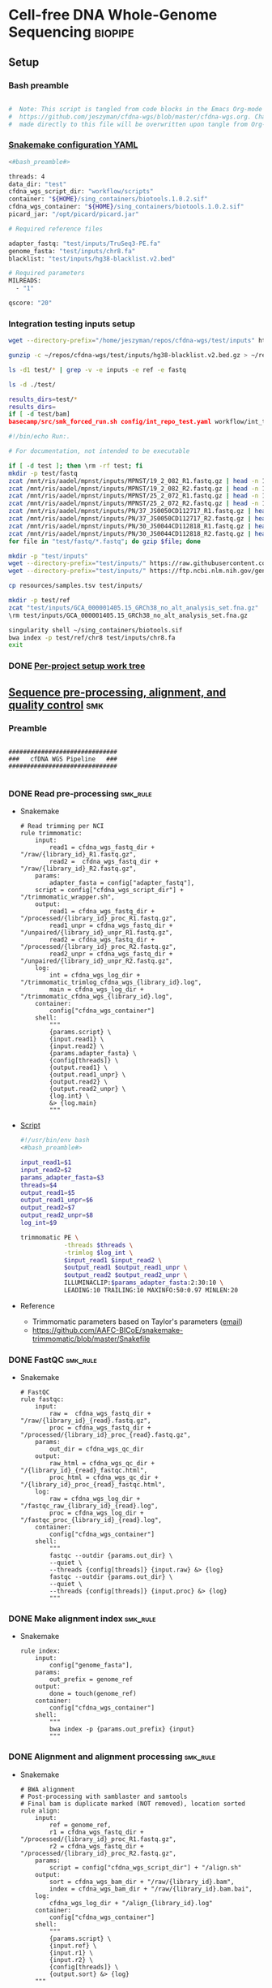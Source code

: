 * Cell-free DNA Whole-Genome Sequencing                             :biopipe:
:PROPERTIES:
:header-args: :tangle no :tangle-mode (identity #o555)
:header-args+: :noweb yes
:logging: nil
:END:
** Setup
*** Bash preamble
#+name: bash_preamble
#+begin_src bash

#  Note: This script is tangled from code blocks in the Emacs Org-mode file at
#  https://github.com/jeszyman/cfdna-wgs/blob/master/cfdna-wgs.org. Changes
#  made directly to this file will be overwritten upon tangle from Org-mode.

#+end_src
*** [[file:config/int_test.yaml][Snakemake configuration YAML]]
:PROPERTIES:
:header-args:bash: :tangle ./config/int_test.yaml
:END:
#+begin_src bash
<#bash_preamble#>

threads: 4
data_dir: "test"
cfdna_wgs_script_dir: "workflow/scripts"
container: "${HOME}/sing_containers/biotools.1.0.2.sif"
cfdna_wgs_container: "${HOME}/sing_containers/biotools.1.0.2.sif"
picard_jar: "/opt/picard/picard.jar"

# Required reference files

adapter_fastq: "test/inputs/TruSeq3-PE.fa"
genome_fasta: "test/inputs/chr8.fa"
blacklist: "test/inputs/hg38-blacklist.v2.bed"

# Required parameters
MILREADS:
  - "1"

qscore: "20"
#+end_src
*** Integration testing inputs setup
#+begin_src bash
wget --directory-prefix="/home/jeszyman/repos/cfdna-wgs/test/inputs" https://raw.githubusercontent.com/Boyle-Lab/Blacklist/master/lists/hg38-blacklist.v2.bed.gz

gunzip -c ~/repos/cfdna-wgs/test/inputs/hg38-blacklist.v2.bed.gz > ~/repos/cfdna-wgs/test/inputs/hg38-blacklist.v2.bed

ls -d1 test/* | grep -v -e inputs -e ref -e fastq

ls -d ./test/

results_dirs=test/*
results_dirs=
if [ -d test/bam]
basecamp/src/smk_forced_run.sh config/int_repo_test.yaml workflow/int_test.smk
#+end_src
#+begin_src bash
#!/bin/echo Run:.

# For documentation, not intended to be executable

if [ -d test ]; then \rm -rf test; fi
mkdir -p test/fastq
zcat /mnt/ris/aadel/mpnst/inputs/MPNST/19_2_082_R1.fastq.gz | head -n 100000 > "test/fastq/mpnst1_R1.fastq"
zcat /mnt/ris/aadel/mpnst/inputs/MPNST/19_2_082_R2.fastq.gz | head -n 100000 > "test/fastq/mpnst1_R2.fastq"
zcat /mnt/ris/aadel/mpnst/inputs/MPNST/25_2_072_R1.fastq.gz | head -n 100000 > "test/fastq/mpnst2_R1.fastq"
zcat /mnt/ris/aadel/mpnst/inputs/MPNST/25_2_072_R2.fastq.gz | head -n 100000 > "test/fastq/mpnst2_R2.fastq"
zcat /mnt/ris/aadel/mpnst/inputs/PN/37_JS0050CD112717_R1.fastq.gz | head -n 100000 > "test/fastq/plex1_R1.fastq"
zcat /mnt/ris/aadel/mpnst/inputs/PN/37_JS0050CD112717_R2.fastq.gz | head -n 100000 > "test/fastq/plex1_R2.fastq"
zcat /mnt/ris/aadel/mpnst/inputs/PN/30_JS0044CD112818_R1.fastq.gz | head -n 100000 > "test/fastq/plex2_R1.fastq"
zcat /mnt/ris/aadel/mpnst/inputs/PN/30_JS0044CD112818_R2.fastq.gz | head -n 100000 > "test/fastq/plex2_R2.fastq"
for file in "test/fastq/*.fastq"; do gzip $file; done

mkdir -p "test/inputs"
wget --directory-prefix="test/inputs/" https://raw.githubusercontent.com/usadellab/Trimmomatic/main/adapters/TruSeq3-PE.fa
wget --directory-prefix="test/inputs/" https://ftp.ncbi.nlm.nih.gov/genomes/all/GCA/000/001/405/GCA_000001405.15_GRCh38/seqs_for_alignment_pipelines.ucsc_ids/GCA_000001405.15_GRCh38_no_alt_analysis_set.fna.gz

cp resources/samples.tsv test/inputs/

mkdir -p test/ref
zcat "test/inputs/GCA_000001405.15_GRCh38_no_alt_analysis_set.fna.gz" | grep -A 2000 chr8 > test/inputs/chr8.fa
\rm test/inputs/GCA_000001405.15_GRCh38_no_alt_analysis_set.fna.gz

singularity shell ~/sing_containers/biotools.sif
bwa index -p test/ref/chr8 test/inputs/chr8.fa
exit
#+end_src
*** DONE [[file:~/repos/biotools/biotools.org::*Per-project setup work tree][Per-project setup work tree]]
** [[file:workflow/read_preprocess.smk][Sequence pre-processing, alignment, and quality control]]  :smk:
:PROPERTIES:
:header-args:snakemake: :tangle ./workflow/read_preprocess.smk
:END:
*** Preamble
#+begin_src snakemake

##############################
###   cfDNA WGS Pipeline   ###
##############################

#+end_src
*** DONE Read pre-processing                                          :smk_rule:
- Snakemake
  #+begin_src snakemake
# Read trimming per NCI
rule trimmomatic:
    input:
        read1 = cfdna_wgs_fastq_dir + "/raw/{library_id}_R1.fastq.gz",
        read2 =  cfdna_wgs_fastq_dir + "/raw/{library_id}_R2.fastq.gz",
    params:
        adapter_fasta = config["adapter_fastq"],
	script = config["cfdna_wgs_script_dir"] + "/trimmomatic_wrapper.sh",
    output:
        read1 = cfdna_wgs_fastq_dir + "/processed/{library_id}_proc_R1.fastq.gz",
        read1_unpr = cfdna_wgs_fastq_dir + "/unpaired/{library_id}_unpr_R1.fastq.gz",
        read2 = cfdna_wgs_fastq_dir + "/processed/{library_id}_proc_R2.fastq.gz",
        read2_unpr = cfdna_wgs_fastq_dir + "/unpaired/{library_id}_unpr_R2.fastq.gz",
    log:
        int = cfdna_wgs_log_dir + "/trimmomatic_trimlog_cfdna_wgs_{library_id}.log",
        main = cfdna_wgs_log_dir + "/trimmomatic_cfdna_wgs_{library_id}.log",
    container:
        config["cfdna_wgs_container"]
    shell:
        """
        {params.script} \
        {input.read1} \
        {input.read2} \
        {params.adapter_fasta} \
        {config[threads]} \
        {output.read1} \
        {output.read1_unpr} \
        {output.read2} \
        {output.read2_unpr} \
        {log.int} \
        &> {log.main}
        """
#+end_src
- [[file:workflow/scripts/trimmomatic_wrapper.sh][Script]]
  #+begin_src bash :tangle ./workflow/scripts/trimmomatic_wrapper.sh
#!/usr/bin/env bash
<#bash_preamble#>

input_read1=$1
input_read2=$2
params_adapter_fasta=$3
threads=$4
output_read1=$5
output_read1_unpr=$6
output_read2=$7
output_read2_unpr=$8
log_int=$9

trimmomatic PE \
            -threads $threads \
            -trimlog $log_int \
            $input_read1 $input_read2 \
            $output_read1 $output_read1_unpr \
            $output_read2 $output_read2_unpr \
            ILLUMINACLIP:$params_adapter_fasta:2:30:10 \
            LEADING:10 TRAILING:10 MAXINFO:50:0.97 MINLEN:20
#+end_src
- Reference
  - Trimmomatic parameters based on Taylor's parameters ([[https://mail.google.com/mail/u/0/#search/sundby+fastq/FMfcgzGmvLWSbsmhDsffvSSWfjWdQhhR?projector=1&messagePartId=0.1][email]])
  - https://github.com/AAFC-BICoE/snakemake-trimmomatic/blob/master/Snakefile
*** DONE FastQC                                                       :smk_rule:
- Snakemake
  #+begin_src snakemake
# FastQC
rule fastqc:
    input:
        raw =  cfdna_wgs_fastq_dir + "/raw/{library_id}_{read}.fastq.gz",
        proc = cfdna_wgs_fastq_dir + "/processed/{library_id}_proc_{read}.fastq.gz",
    params:
        out_dir = cfdna_wgs_qc_dir
    output:
        raw_html = cfdna_wgs_qc_dir + "/{library_id}_{read}_fastqc.html",
        proc_html = cfdna_wgs_qc_dir + "/{library_id}_proc_{read}_fastqc.html",
    log:
        raw = cfdna_wgs_log_dir + "/fastqc_raw_{library_id}_{read}.log",
        proc = cfdna_wgs_log_dir + "/fastqc_proc_{library_id}_{read}.log",
    container:
        config["cfdna_wgs_container"]
    shell:
        """
        fastqc --outdir {params.out_dir} \
        --quiet \
        --threads {config[threads]} {input.raw} &> {log}
        fastqc --outdir {params.out_dir} \
        --quiet \
        --threads {config[threads]} {input.proc} &> {log}
        """
#+end_src
*** DONE Make alignment index                                         :smk_rule:
- Snakemake
  #+begin_src snakemake
rule index:
    input:
        config["genome_fasta"],
    params:
        out_prefix = genome_ref
    output:
        done = touch(genome_ref)
    container:
        config["cfdna_wgs_container"]
    shell:
        """
        bwa index -p {params.out_prefix} {input}
        """
#+end_src
*** DONE Alignment and alignment processing                           :smk_rule:
- Snakemake
  #+begin_src snakemake
# BWA alignment
# Post-processing with samblaster and samtools
# Final bam is duplicate marked (NOT removed), location sorted
rule align:
    input:
        ref = genome_ref,
        r1 = cfdna_wgs_fastq_dir + "/processed/{library_id}_proc_R1.fastq.gz",
        r2 = cfdna_wgs_fastq_dir + "/processed/{library_id}_proc_R2.fastq.gz",
    params:
        script = config["cfdna_wgs_script_dir"] + "/align.sh"
    output:
        sort = cfdna_wgs_bam_dir + "/raw/{library_id}.bam",
        index = cfdna_wgs_bam_dir + "/raw/{library_id}.bam.bai",
    log:
        cfdna_wgs_log_dir + "/align_{library_id}.log"
    container:
        config["cfdna_wgs_container"]
    shell:
        """
        {params.script} \
        {input.ref} \
        {input.r1} \
        {input.r2} \
        {config[threads]} \
        {output.sort} &> {log}
	"""
#+end_src
- Shell script
  #+begin_src bash :tangle ./workflow/scripts/align.sh
#!/usr/bin/env bash

input_ref=$1
input_r1=$2
input_r2=$3
threads=$4
output_sort=$5

bwa mem -M -t $threads \
    $input_ref \
    $input_r1 \
    $input_r2 |
    samblaster -M |
    samtools view -@ $threads -Sb - -o - |
    samtools sort -@ $threads - -o $output_sort
samtools index -@ threads $output_sort
#+end_src
*** DONE Alignment QC                                                 :smk_rule:
#+begin_src snakemake
# Alignment samtools QC
rule alignment_qc:
    input:
        cfdna_wgs_bam_dir + "/raw/{library_id}.bam",
    params:
        threads = config["threads"],
    output:
        samstat = cfdna_wgs_qc_dir + "/{library_id}_samstats.txt",
        flagstat = cfdna_wgs_qc_dir + "/{library_id}_flagstat.txt",
    log:
        cfdna_wgs_qc_dir + "/alignment_qc_{library_id}.log",
    container:
        config["cfdna_wgs_container"]
    shell:
        """
        samtools stats -@ {params.threads} {input} > {output.samstat} 2>{log}
        samtools flagstat -@ {params.threads} {input} > {output.flagstat} 2>{log}
        """
#+end_src
*** DONE Alignment filtering                                          :smk_rule:
- Snakemake
  #+begin_src snakemake
# Removes unmapped, not primary, and duplicate reads. Additionally, quality filters by config variable.
rule alignment_filtering:
    input:
        cfdna_wgs_bam_dir + "/raw/{library_id}.bam",
    params:
        script = config["cfdna_wgs_script_dir"] + "/alignment_filtering.sh",
        quality = config["qscore"],
        threads = config["threads"],
    output:
        bam = cfdna_wgs_bam_dir + "/filt/{library_id}_filt.bam",
        bai = cfdna_wgs_bam_dir + "/filt/{library_id}_filt.bam.bai",
    log:
        cfdna_wgs_log_dir + "/{library_id}_alignment_filtering.log",
    container:
        config["cfdna_wgs_container"]
    shell:
        """
        {params.script} \
        {input} \
        {params.quality} \
        {params.threads} \
        {output.bam} &> {log}
        """
#+end_src
- [[file:./workflow/scripts/alignment_filtering.sh][Shell script]]
  #+begin_src bash :tangle ./workflow/scripts/alignment_filtering.sh
#!/usr/bin/env bash

input=$1
quality=$2
threads=$3
output=$4

# Collect only deduped, mapped, paired reads of >q20
samtools idxstats ${input} | \
    cut -f 1 | \
    grep -vE 'chrM|_random|chrU|chrEBV|\*' | \
    xargs samtools view -@ $threads -f 1 -F 1284 -q $quality -o ${output} ${input}

samtools index ${output}

#+end_src
*** DONE Sequencing depth metric(s)                                   :smk_rule:
- Snakemake
  #+begin_src snakemake
# Sequencing depth via Picard
rule picard_collect_wgs_metrics:
    input:
        cfdna_wgs_bam_dir + "/filt/{library_id}_filt.bam",
    params:
        script = config["cfdna_wgs_script_dir"] + "/CollectWgsMetrics_wrapper.sh",
    output:
        cfdna_wgs_qc_dir + "/{library_id}_collect_wgs_metrics.txt",
    log:
        cfdna_wgs_log_dir + "/{library_id}_picard_wgs.log",
    container:
        config["cfdna_wgs_container"]
    shell:
        """
        {config[cfdna_wgs_script_dir]}/CollectWgsMetrics_wrapper.sh \
        {input} \
        {config[picard_jar]} \
        {config[genome_fasta]} \
        {output}
        """
#+end_src
- Script
  #+begin_src bash :tangle ./workflow/scripts/CollectWgsMetrics_wrapper.sh

input=$1
picard_jar=$2
genome_fasta=$3
output=$4

java -jar $picard_jar CollectWgsMetrics \
       INPUT=$input \
       OUTPUT=$output \
       READ_LENGTH=150 \
       REFERENCE_SEQUENCE=$genome_fasta
#+end_src

*** DONE Fragment sizes                                               :smk_rule:
- Snakemake
  #+begin_src snakemake
# Fragment sizes by deepTools
rule deeptools_bamprfragmentsize:
    input:
        cfdna_wgs_bam_dir + "/filt/{library_id}_filt.bam",
    params:
        blacklist = config["blacklist"],
        script = config["cfdna_wgs_script_dir"] + "/bamPEFragmentSize_wrapper.sh",
    output:
        cfdna_wgs_qc_dir + "/{library_id}_deeptools_frag_lengths.txt",
    container:
        config["cfdna_wgs_container"]
    shell:
        """
        {params.script} \
        {input} \
        {config[threads]} \
        {params[blacklist]} \
        {output}
        """
#+end_src
- Script
  #+begin_src bash :tangle ./workflow/scripts/bamPEFragmentSize_wrapper.sh
#!/usr/bin/env bash
input=$1
threads=$2
blacklist=$3
output=$4

bamPEFragmentSize --bamfiles $input \
                  --numberOfProcessors $threads \
                  --blackListFileName $blacklist \
                  --maxFragmentLength 500 \
                  --outRawFragmentLengths $output
#+end_src

  #+begin_src bash
#########1#########2#########3#########4#########5#########6#########7#########8
#
source ./src/setup.sh
docker_interactive
jeszyman
biotools
source ~/repos/mpnst/src/setup.sh

# Function
mpnst_fragsize() {
    bamPEFragmentSize --bamfiles $1 \
                      --numberOfProcessors $2 \
                      --binSize $3 \
                      --distanceBetweenBins $4 \
                      --outRawFragmentLengths $5
}

##
## Local variables
processors=40
bin_size=10000000
distance_between_bins=10000000
min_bam_size=100000000

#
# Generate bam file lists
#  Note: Small or empty bams kill bamPEFragmentSize and must be excluded
##
## For fragment-filtered bams
declare -a frag_filt_bam=()
for file in $localdata/frag-filt-bams/*.dedup.sorted.frag.sorted.bam;
do
    bamsize=$(wc -c <"$file")
    if [ $bamsize -ge $min_bam_size ]; then
        frag_filt_bam+=("$file")
    fi
done
##
## For deduped full bams
declare -a dedup_bam
for file in $localdata/bams/*.dedup.sorted.bam;
do
    bamsize=$(wc -c <"$file")
    if [ $bamsize -ge $min_bam_size ]; then
        dedup_bam+=("$file")
    fi
done
##
mkdir -p $localdata/frag_size
#
for file in "${frag_filt_bam[@]}";
do
    base=`basename $file`
    if [ $localdata/frag_size/${base}.fragsize.tsv -ot $file ]; then
        mpnst_fragsize \
            $file \
            $processors \
            $bin_size \
            $distance_between_bins \
            $localdata/frag_size/${base}.fragsize.tsv
    fi
done
#
for file in "${dedup_bam[@]}";
do
    base=`basename $file`
    if [ $localdata/frag_size/${base}.fragsize.tsv -ot $file ]; then
        mpnst_fragsize \
            $file \
            $processors \
            $bin_size \
            $distance_between_bins \
            $localdata/frag_size/${base}.fragsize.tsv
    fi
done
#
rm $localdata/frag_size/frag_size_summary.tsv
touch $localdata/frag_size/frag_size_summary.tsv
for file in $localdata/frag_size/*.fragsize.tsv; do
    cat $file | tail -n +3 >> $localdata/frag_size/frag_size_summary.tsv
done
#
sed -i '1 i\size\toccurences\tsample' $localdata/frag_size/frag_size_summary.tsv
#
rm $repo/data/frag_size_summary.tsv
rm $repo/data/frag_size_summary_too_big
#
summary_file_size=$(wc -c <"$localdata/frag_size/frag_size_summary.tsv")
max_size=1000000
if [ $summary_file_size -gt $max_size ]; then
    touch $repo/data/frag_size_summary_too_big
else
    cp $localdata/frag_size/frag_size_summary.tsv $repo/data/frag_size_summary.tsv
fi
#
exit
#+end_src
  - Fragment size
    #+name: fragment-sampling
    #+begin_src bash
  #
  # Samples fragment size by TLEN in bam files
  #
  # Setup
  exit
  source ~/repos/mpnst/bin/local-setup.sh
  ## Variables
  fragsampledir=$localdata/tmp
  ## Directories
  rm -rf $fragsampledir
  mkdir -p $fragsampledir
  #
  # Get lists of bam files to sample
  find /localdata/box/NCI FASTQ/ -name
  find /duo4/.mpnst/bam-nci/ -name "*.dedup.bam" > $fragsampledir/nci-invivo-bams
  find /duo4/.mpnst/bam-nci/ -name "*.filt.sorted.bam" > $fragsampledir/nci-insilico-bams
  #TODO ADD WASHU find /duo4/mpnst/

  # TODO
  ## paramaterize sampleing count
  #
  # Run Setup
  #
  # Processes
  ##
  #
  mapfile -t nci_insilico_bams < $fragsampledir/nci-insilico-bams
  for file in "${nci_insilico_bams[@]}"; do
      prebase=`basename $file`
      base="${prebase%%.*}"
      sambamba view -f sam -t 30 $file | shuf --head-count 10000 > $fragsampledir/${base}_nci_insilico_sample
  done
  #
  #########1#########2#########3#########4#########5#########6#########7#########8
  mapfile -t nci_invivo_bams < $fragsampledir/nci-invivo-bams
  for file in "${nci_invivo_bams[@]}"; do
      prebase=`basename $file`
      base="${prebase%%.*}"
      sambamba view -f sam -t 30 $file | shuf --head-count 10000 > $fragsampledir/${base}_nci_invivo_sample
  done

  cd $fragsampledir
  rm frag_concat.txt
  for file in $fragsampledir/*_sample; do
      awk '{ print sqrt($9^2) "_" FILENAME }' $file >> frag_concat.txt
  done
  sed -i '1s/^/fragsize_\n/' frag_concat.txt
  >>>>>>> 2d6bf2d62424a76f5893600fce7444a867784228

  sed -i -e 's/_/,/g' frag_sum_test.txt



  # find /duo4/.mpnst/fastq-washu/ -name "*HiSeqW31*R1_001_TAGC*.fastq.gz" | cut -d "_" -f 1-5
  #      | parallel perl ~/repos/mpnst/bin/cp-fastq-extract-auto.pl {}\_R1_001_TAGC.fastq.gz {}\_R2_001_TAGC.fastq.gz -j 24

  #+end_src
    #+begin_src bash
  source ./src/setup.sh
  docker_interactive
  jeszyman
  biotools
  source ~/repos/mpnst/src/setup.sh
  source ~/repos/mpnst/src/functions.sh

  for file in $dataDIR/bam/lib*_sub20m.bam;
  do
      base=$(basename -s .bam $file)
      if [ $file -nt $dataDIR/bam/${base}_frag90_150_sorted.bam ];
      then
          frag_filter $file \
                      $dataDIR/bam \
                      90 \
                      150 \
                      40
      fi
  done
  #+end_src
*** DONE Multiqc                                                      :smk_rule:
- Snakemake
  #+begin_src snakemake
rule cfdna_wgs_multiqc:
    input:
        expand(cfdna_wgs_qc_dir + "/{library_id}_{read}_fastqc.html", library_id = LIBRARIES, read = ["R1","R2"]),
        expand(cfdna_wgs_qc_dir + "/{library_id}_proc_{read}_fastqc.html", library_id = LIBRARIES, read = ["R1","R2"]),
        expand(cfdna_wgs_qc_dir + "/{library_id}_samstats.txt", library_id = LIBRARIES),
        expand(cfdna_wgs_qc_dir + "/{library_id}_flagstat.txt", library_id = LIBRARIES),
        expand(cfdna_wgs_qc_dir + "/{library_id}_deeptools_frag_lengths.txt", library_id = LIBRARIES),
        expand(cfdna_wgs_qc_dir + "/{library_id}_deeptools_frag_lengths.txt", library_id = LIBRARIES),
        expand(cfdna_wgs_qc_dir + "/{library_id}_collect_wgs_metrics.txt", library_id = LIBRARIES),
    params:
        out_dir = cfdna_wgs_qc_dir
    output:
        cfdna_wgs_qc_dir + "/all_qc_data/multiqc_fastqc.txt",
        cfdna_wgs_qc_dir + "/all_qc_data/multiqc_samtools_stats.txt",
        cfdna_wgs_qc_dir + "/all_qc_data/multiqc_samtools_flagstat.txt",
	cfdna_wgs_qc_dir + "/all_qc_data/multiqc_picard_wgsmetrics.txt",
    container:
        config["cfdna_wgs_container"]
    shell:
        """
        multiqc {params.out_dir} \
        --force \
        --outdir {params.out_dir} \
        --filename all_qc
        """
#+end_src
*** DONE Make aggregate fragment table                                :smk_rule:
- Snakemake
  #+begin_src snakemake
rule aggregate_frag:
    input:
        expand(cfdna_wgs_qc_dir + "/{library_id}_deeptools_frag_lengths.txt", library_id = LIBRARIES),
    params:
        script = config["cfdna_wgs_script_dir"] + "/aggregate_frag.sh",
    output:
        cfdna_wgs_qc_dir + "/all_frag.tsv",
    log:
        cfdna_wgs_log_dir + "/aggregate_frag.err",
    container:
        config["cfdna_wgs_container"]
    shell:
        """
        awk 'FNR>2' {input} > {output} 2> {log}
        """
#+end_src
- [[file:./workflow/scripts/aggregate_frag.sh][Shell script]]
  #+begin_src bash :tangle ./workflow/scripts/aggregate_frag.sh
#!/usr/bin/env bash
input=$1
output=$2

cat $input > $output
#+end_src
*** DONE Make QC table                                                :smk_rule:
- Snakemake
  #+begin_src snakemake
#  Notes:
#  This makes an aggregate table of QC values. The subsequent downsampling
#  step only runs if read numbers are above a certain threshold. See also
#  the int_test.smk for function using this output table.
#

checkpoint make_qc_tbl:
    input:
        fq = cfdna_wgs_qc_dir + "/all_qc_data/multiqc_fastqc.txt",
        sam = cfdna_wgs_qc_dir + "/all_qc_data/multiqc_samtools_stats.txt",
        flag = cfdna_wgs_qc_dir + "/all_qc_data/multiqc_samtools_flagstat.txt",
	picard = cfdna_wgs_qc_dir + "/all_qc_data/multiqc_picard_wgsmetrics.txt",
        deeptools = cfdna_wgs_qc_dir + "/all_frag.tsv",
    params:
        script = config["cfdna_wgs_script_dir"] + "/make_qc_tbl.R"
    output:
        cfdna_wgs_qc_dir + "/read_qc.tsv",
    log:
        cfdna_wgs_log_dir + "/read_qc.log"
    container:
        config["cfdna_wgs_container"]
    shell:
        """
        Rscript {params.script} \
        {input.fq} \
        {input.sam} \
        {input.flag} \
        {input.picard} \
        {input.deeptools} \
        {output} \
        >& {log}
        """
#+end_src
- Rscript
  #+begin_src R :tangle ./workflow/scripts/make_qc_tbl.R
## fastqc_input="test/qc/all_qc_data/multiqc_fastqc.txt"
## samstats_input="test/qc/all_qc_data/multiqc_samtools_stats.txt"
## flagstats_input="test/qc/all_qc_data/multiqc_samtools_flagstat.txt"
## picard_input="test/qc/all_qc_data/multiqc_picard_wgsmetrics.txt"
## deeptools_input="test/qc/all_frag.tsv"

args = commandArgs(trailingOnly = TRUE)
fastqc_input = args[1]
samstats_input = args[2]
flagstats_input = args[3]
picard_input = args[4]
deeptools_input = args[5]
readqc_out_tbl = args[6]

library(tidyverse)

fastqc = as_tibble(read.table(fastqc_input, header = TRUE, sep = '\t', stringsAsFactors = FALSE)) %>%
  mutate(library = substr(Filename,1,6)) %>%
  mutate(read = ifelse(grepl("R1", Filename), "read1", "read2")) %>%
  mutate(fastq_processing = ifelse(grepl("proc", Filename), "processed", "raw")) %>%
  select(!c(Sample,File.type,Encoding)) %>%
  pivot_wider(
    names_from = c(read,fastq_processing),
    values_from = !c(library,read,fastq_processing))

samstats = as_tibble(read.table(samstats_input, header = TRUE, sep = '\t', stringsAsFactors = FALSE)) %>%
  mutate(library = substr(Sample, 1, 6))

flagstats = as_tibble(read.table(flagstats_input, header = TRUE, sep = '\t', stringsAsFactors = FALSE)) %>%
  mutate(library = substr(Sample, 1, 6))

deeptools = as_tibble(read.table(deeptools_input, header = FALSE, sep = '\t', stringsAsFactors = FALSE))
colnames(deeptools)=c("frag_len","frag_count","file")
deeptools = deeptools %>%
  mutate(library = substr(file, nchar(file) -9, nchar(file) -4)) %>%
  mutate(frag_len = sub("^", "frag_len", frag_len)) %>%
  select(library, frag_len, frag_count) %>%
  pivot_wider(
    names_from = frag_len,
    values_from = frag_count)

picard = as_tibble(read.table(picard_input, header = TRUE, sep = '\t', stringsAsFactors = FALSE)) %>%
  mutate(library = Sample)

readqc = fastqc %>%
  left_join(samstats, by = "library") %>%
  left_join(flagstats, by = "library") %>%
  left_join(deeptools, by = "library") %>%
  left_join(picard, by = "library")

write.table(readqc, file = readqc_out_tbl, row.names = F, sep = '\t', quote = F)
#+end_src

*** DONE Downsample bams                                              :smk_rule:
- Snakemake
  #+begin_src snakemake
# Alignment downsampling
#  Note: Used for all rule input "get_ds_candidates". See that function in
#  workflow/int_test.smk

rule downsample_bams:
    input:
        cfdna_wgs_bam_dir + "/filt/{library_id}_filt.bam",
    output:
        cfdna_wgs_bam_dir + "/ds/{library_id}_ds{milreads}.bam",
    log:
        cfdna_wgs_log_dir + "/downsample_bam_{library_id}_{milreads}.err"
    container:
        config["cfdna_wgs_container"]
    shell:
        """
        {config[cfdna_wgs_script_dir]}/downsample_bam.sh {input} {wildcards.milreads} {output} 2>{log}
        """
#+end_src
- Shell script
  #+begin_src bash :tangle ./workflow/scripts/downsample_bam.sh
## Calculate the sampling factor based on the intended number of reads:
FACTOR=$(samtools idxstats $1 | cut -f3 | awk -v COUNT=$2 'BEGIN {total=0} {total += $1} END {print COUNT/total}')

if [[ $FACTOR > 1 ]]; then
    echo "DS reads exceeds total for $1"
    cp $1 $3
else
    sambamba view -s $FACTOR -f bam -l 5 $1 > $3
fi
#+end_src
#+begin_src bash
# Collect only deduped, mapped, paired reads of >q20
samtools idxstats test/bam/lib001.bam | cut -f 1 | grep -vE 'chrM|_random|chrU|chrEBV|\*' | \
xargs samtools view -f 1 -F 1284 -q 20 -o /tmp/test.bam test/bam/lib001.bam

# From this high-quality subset, perform downsampling to a set number of reads:
FACTOR=$(samtools idxstats $1 | cut -f3 | awk -v COUNT=$2 'BEGIN {total=0} {total += $1} END {print COUNT/total}')

if [[ $FACTOR > 1 ]]; then
    echo "DS reads exceeds total for $1"
else
samtools idxstats in.bam | cut -f 1 | grep -vE 'chrM|_random|chrU|chrEBV|\*' | \
xargs samtools view -f 1 -F 1284 -q 20 -o out.bam in.bam
    sambamba view -s $FACTOR -f bam -l 5 $1 > $3
fi
#+end_src
*** Hide
:PROPERTIES:
:header-args:snakemake: :tangle no
:END:
** Integration testing                                                  :smk:
*** [[file:workflow/int_test.smk][Snakefile]]
:PROPERTIES:
:header-args:snakemake: :tangle ./workflow/int_test.smk
:END:
**** Preamble, variable naming and functions
#+begin_src snakemake

##################################################################
###   Integration testing snakefile for WGS cfDNA Processing   ###
##################################################################

import pandas as pd
import re
import numpy as np
container: config["container"]

# Setup sample name index as a python dictionary

libraries = pd.read_table(config["data_dir"] + "/inputs/libraries.tsv")

readable = []
for x in libraries.file:
    readable.append(os.access(x, os.R_OK))
libraries['readable']=readable

cfdna_libraries = libraries
cfdna_libraries = cfdna_libraries[cfdna_libraries.library_type == "wgs"]
cfdna_libraries = cfdna_libraries[cfdna_libraries.isolation_type == "cfdna"]
cfdna_libraries = cfdna_libraries[cfdna_libraries.readable == True]

library_indict = cfdna_libraries["library"].tolist()
file_indict = cfdna_libraries["file"].tolist()
lib_dict = dict(zip(library_indict, file_indict))

LIBRARIES = list(lib_dict.keys())
FASTQS = list(lib_dict.values())

# List of downsampling values in millions of reads
MILREADS = config["MILREADS"]

# Makes the name bwa index directory from the config genome fasta
#  e.g. test/inputs/chr8.fa will make test/ref/chr8
genome_ref = config["genome_fasta"]
genome_ref = re.sub("inputs", lambda x: 'ref', genome_ref)
genome_ref = re.sub("\..*$", lambda x: '', genome_ref)

# Directory structure under data_dir:
cfdna_wgs_fastq_dir = config["data_dir"] + "/fastq/cfdna_wgs"
cfdna_wgs_bam_dir = config["data_dir"] + "/bam/cfdna_wgs"
cfdna_wgs_qc_dir = config["data_dir"] + "/qc/cfdna_wgs"
cfdna_wgs_log_dir = config["data_dir"] + "/logs/cfdna_wgs"

# Function acts on read_qc, generated in the workflow, to select libraries for
# downsampling. Notice library 2 does not downsample because it already has
# fewer than 3000 reads. Best practice for real data would be to use the
# MILREADS value in lieu of a specified number here.

def get_ds_candidates(wildcards):
    read_qc = pd.read_table(checkpoints.make_qc_tbl.get().output[0])
    test=read_qc.library[read_qc.reads_properly_paired > 3000].tolist()
    return expand(
	cfdna_wgs_bam_dir + "/ds/{library_id}_ds{milreads}.bam",
        library_id=test, milreads = MILREADS)

#+end_src
**** All rule
#+begin_src snakemake

#########1#########2#########3#########4#########5#########6#########7#########8

rule all:
    input:
        #expand(cfdna_wgs_fastq_dir + "/raw/{library}_{read}.fastq.gz", library = lib_dict.keys(), read = ["R1", "R2"]),
        #expand(cfdna_wgs_fastq_dir + "/processed/{library_id}_proc_R1.fastq.gz", library_id = LIBRARIES),
        #expand(cfdna_wgs_fastq_dir + "/unpaired/{library_id}_unpr_R1.fastq.gz", library_id = LIBRARIES),
        #expand(cfdna_wgs_fastq_dir + "/processed/{library_id}_proc_R2.fastq.gz", library_id = LIBRARIES),
        #expand(cfdna_wgs_fastq_dir + "/unpaired/{library_id}_unpr_R2.fastq.gz", library_id = LIBRARIES),
        #expand(cfdna_wgs_qc_dir + "/{library_id}_{read}_fastqc.html", library_id = LIBRARIES, read = ["R1","R2"]),
        #expand(cfdna_wgs_qc_dir + "/{library_id}_proc_{read}_fastqc.html", library_id = LIBRARIES, read = ["R1","R2"]),
        #expand(cfdna_wgs_bam_dir + "/raw/{library_id}.bam", library_id = LIBRARIES),
        #expand(cfdna_wgs_bam_dir + "/raw/{library_id}.bam.bai", library_id = LIBRARIES),
        #expand(cfdna_wgs_bam_dir + "/filt/{library_id}_filt.bam", library_id = LIBRARIES),
        #expand(cfdna_wgs_bam_dir + "/filt/{library_id}_filt.bam.bai", library_id = LIBRARIES),
        #expand(cfdna_wgs_qc_dir + "/{library_id}_samstats.txt", library_id = LIBRARIES),
        #expand(cfdna_wgs_qc_dir + "/{library_id}_flagstat.txt", library_id = LIBRARIES),
        #expand(cfdna_wgs_qc_dir + "/{library_id}_collect_wgs_metrics.txt", library_id = LIBRARIES),
        #expand(cfdna_wgs_qc_dir + "/{library_id}_deeptools_frag_lengths.txt", library_id = LIBRARIES),
        #cfdna_wgs_qc_dir + "/all_frag.tsv",
        #
        # Final rules:
        cfdna_wgs_qc_dir + "/read_qc.tsv",
        get_ds_candidates,

#+end_src
**** Symlink input fastqs
#+begin_src snakemake
rule symlink_inputs:
    input:
        lambda wildcards: lib_dict[wildcards.library],
    output:
        r1 = cfdna_wgs_fastq_dir + "/raw/{library}_R1.fastq.gz",
        r2 = cfdna_wgs_fastq_dir + "/raw/{library}_R2.fastq.gz",
    container:
        config["cfdna_wgs_container"]
    shell:
        """
        r2=$(echo {input} | sed "s/_R1/_R2/g")
        ln -sf --relative {input} {output.r1}
        ln -sf --relative $r2 {output.r2}
        """
#+end_src
**** Includes statements
#+begin_src snakemake
include: "read_preprocess.smk"
#+end_src
*** Shell scripts
#+begin_src bash :tangle ./tools/shell/rm_outputs.sh
#!/usr/bin/env bash

shopt -s extglob
cd ./test
rm -rf !(inputs)
cd ../

#+end_src
#+begin_src bash :tangle ./tools/shell/int_test.sh
#!/usr/bin/env bash
shopt -s extglob
cd test
\rm -rf !(inputs)
cd ../

smk_dry_run.sh config/int_test.yaml workflow/int_test.smk \
    && smk_draw.sh config/int_test.yaml workflow/int_test.smk resources/int_test.pdf \
    && smk_forced_run.sh config/int_test.yaml workflow/int_test.smk \
    && echo "Integration testing passed, do you want to erase results files?" \
    && select yn in "Yes" "No"; do
           case $yn in
               Yes )
                   shopt -s extglob
                   cd test
                   \rm -rf !(inputs)
                   cd ../; break;;
               No ) exit;;
           esac
       done

#+end_src
*** [[file:resources/int_test.pdf]]

** [[file:README.md][README]]
:PROPERTIES:
:export_file_name: ./README.md
:export_options: toc:nil ^:nil
:END:
*** Introduction
This repository has a snakemake workflow for basic processing of whole-genome sequencing reads from cell-free DNA.

[[file:resources/int_test.png]]

Master branch of the repository contains most recent developments. Stable versions are saved as terminal branches (/e.g./ stable1.0.0).

Files labeled int_test will run integration testing of all rules on a small dataset in test/inputs. See config/int_test.yaml for necessary run conditions.

*** Changlog
- [2022-08-09 Tue] - Version 5.1.0 validated: Added cfdna wgs-specific container for each rule, referenced to config
- [2022-08-05 Fri] - Version 5.0.0 validated: Added a symlink rule based on python dictionary. Added repo-specific output naming, added checks for sequence type and file readability to input tsv.
- [2022-06-27 Mon] - Version 4 validated. Further expanded read_qc.tsv table. Removed bam post-processing step and added a more expansive bam filtering step. Updated downsampling to work off filtered alignments.
- [2022-06-26 Sun] - Version 3.2 validated. Expanded the qc aggregate table and added some comments.
- [2022-06-24 Fri] - Validate version 3.1 which includes genome index build as a snakefile rule.
- [2022-06-24 Fri] - Validated version 3 with read number checkpoint for down-sampling.
- [2022-05-31 Tue] - Conforms to current biotools best practices.
- [2022-04-29 Fri] - Moved multiqc to integration testing as inputs are dependent on final sample labels. Integration testing works per this commit.
** Dev
:PROPERTIES:
:header-args: :tangle no
:END:
*** TODO v5
- [X] add symlink from dict
- [X] add repo specific output naming
- [X] add sample sheet sequencing type selector
- [X] add unreadable input checker

*** Ideas
- Prioritized [2022-06-07 Tue]
  1. Library QC Dataframe
  2. Mem cap and performance workup
  3. deeptools integration to multiqc https://multiqc.info/docs/
  4. fastqs too small (< 500 Mb)
     #+begin_src bash :results replace
   find /mnt/ris/aadel/mpnst/inputs/cappseq-fastq -size -500M
   #+end_src
  5. https://snakemake.readthedocs.io/en/stable/snakefiles/rules.html see multiext
- expand seq depth metrics
  - https://gatk.broadinstitute.org/hc/en-us/articles/360037226132-CollectWgsMetrics-Picard-
  - https://github.com/brentp/mosdepth
  - https://deeptools.readthedocs.io/en/develop/content/tools/bamCoverage.html#Output
  - using mosdepth
    #+name: mosdepth
    #+begin_src bash
  #########1#########2#########3#########4#########5#########6#########7#########8
  #
  ### mosdepth for WGS depth calc  ###
  #
  # Setup
  ##

  # Mosdepth per bam dir
  ##
  ## For deduped bams
  for file in $localdata/bams/*.dedup.sorted.bam; do
      mosdepth_mpnst $file $localdata/bam-qc/dedup 250000000
  done
  ##
  #
  # get simple tsv and send to repo

  for file in $localdata/bam-qc/dedup/lib*.regions.bed.gz; do
      base=`basename -s .dedup.sorted.regions.bed.gz $file`
      zcat $file | awk -v FS='\t' -v var=$base 'NR <=24 {print var,$1,$4}' >> $localdata/bam-qc/dedup/all_dedup_coverage
  done

  header=library_id\\tchr\\tmean_coverage
  sed -i "1 i$header" $localdata/bam-qc/dedup/all_dedup_coverage

  ## Local
  >>>>>>> 2d6bf2d62424a76f5893600fce7444a867784228
  source ~/repos/mpnst/bin/local-setup.sh
  docker_interactive
  biotools
  ##
  ## Functions
  ###
  ### Convert bams to wigs
  bam_to_wig() {
      printf "Variables are: 1=bam_file 2=bam_suffix 3=outdir\n"
          base=`basename -s ${2} $1`
          if [ $3/${base}.wig -ot $1 ]; then
              /opt/hmmcopy_utils/bin/readCounter --window 1000000 --quality 20 \
                                                 --chromosome "chr1,chr2,chr3,chr4,chr5,chr6,chr7,chr8,chr9,chr10,chr11,chr12,chr13,chr14,chr15,chr16,chr17,chr18,chr19,chr20,chr21,chr22,chrX,chrY" $1 > $3/${base}.wig
          fi
  }
  ###
  ### Run ichor for low TF
  ichor_lowfract() {
      base=`basename -s .wig $1`
      if [ $2/$base.RData -ot $1 ]; then
          Rscript /opt/ichorCNA/scripts/runIchorCNA.R \
                  --id $base \
                  --WIG $1 \
                  --gcWig /opt/ichorCNA/inst/extdata/gc_hg19_1000kb.wig \
                  --normal "c(0.95, 0.99, 0.995, 0.999)" \
                  --ploidy "c(2)" \
                  --maxCN 3 \
                  --estimateScPrevalence FALSE \
                  --scStates "c()" \
                  --outDir $2
      fi
  }
  ##
  ##
  mkdir -p $localdata/wigs
  mkdir -p $localdata/ichor
  #
  # Make wigs
  #
  #bam_to_wig /mnt/xt3/mpnst/frag-filt-bams/lib109.dedup.sorted.frag90_150.sorted.bam .dedup.sorted.frag90_150.sorted.bam $localdata/wigs
  ##
  for file in $localdata/frag-filt-bams/lib109*.bam; do
      bam_to_wig $file \
                 .dedup.sorted.frag.sorted.bam \
                 $localdata/wigs
  done

  ## For fraction-filtered WGS cfDNA
  for file in $localdata/frag-filt-bams/*.bam; do
      bam_to_wig $file \
                 .dedup.sorted.frag.sorted.bam \
                 $localdata/wigs
  done
  ##
  ## For tumor and leukocyte WGS libraries
  ### Make array of genomic library file paths
  genomic=($(cat /drive3/users/jszymanski/repos/mpnst/data/libraries.csv | grep -e tumor -e leukocyte | grep -v "wes" | awk -F, '{print $1}' | sed 's/"//g' | sed 's/$/.dedup.sorted.bam/g' | sed 's/^/\/mnt\/xt3\/mpnst\/bams\//g'))
  ###
  for file in ${genomic[@]}; do
      bam_to_wig $file \
                 .dedup.sorted.bam \
                 $localdata/wigs
  done
  #
  ##
  ## Send successful file list to repo
  rm /drive3/users/jszymanski/repos/mpnst/data/wigs.tsv
  for file in $localdata/wigs/*.wig;
  do
      base=`basename -s .wig $file`
      echo $base >> /drive3/users/jszymanski/repos/mpnst/data/wigs.tsv
  done
  #
  ##RESUME HERE
  # ichor
  ##
  for file in $localdata/wigs/lib109*.wig; do
      ichor_lowfract $file $localdata/ichor
  done


  header=library_id\\tchr\\tmean_coverage
  sed -i "1 i$header" $localdata/bam-qc/dedup/all_dedup_coverage

  max_file_size=5000000
  file_size=$(
      wc -c <"$localdata/bam-qc/dedup/all_dedup_coverage"
           )

  if [ $filesize -gt $max_file_size ]; then
      touch $repo/data/qc/all_dedup_coverage_too_big
  else
      cp $localdata/bam-qc/dedup/all_dedup_coverage $repo/qc/all_dedup_coverage.tsv
  fi
  #
  #+end_src
    - Cant calcualte depths off [[file:~/repos/mpnst/data/bam_qc_data/mqc_mosdepth-coverage-per-contig_1.txt]] , d/n allow values under 1
    - [ ] for coverage, should intersect down to autosomes
  - run and extract mosdepth
    mosdepthRAW = as_tibble(read.table(file.path(repo,"data/all_dedup_coverage.tsv"), header = T, sep = '\t', fill = TRUE))
*** collectseq metrics only results at >1x, need a lower coverage option
** Reference
:PROPERTIES:
:header-args: :tangle no
:END:
- https://github.com/jeszyman/cfdna-wgs
- [[id:271b4d5f-727e-496e-b835-8fe9f8655655][Bioinformatics project module]]
*** [[id:13120759-71db-497c-8ed3-1c58e47a7840][Biotools headline]]
*** Old rules
**** DONE Alignment processing                                     :smk_rule:
#+begin_src snakemake
# Alignment deduplication and sorting
rule alignment_processing:
    input:
        config["data_dir"] + "/bam/{library_id}_raw.bam",
    output:
        dedup = temp(config["data_dir"] + "/bam/{library_id}_dedup_unsort.bam"),
        sort = config["data_dir"] + "/bam/{library_id}_dedup.bam",
        index = config["data_dir"] + "/bam/{library_id}_dedup.bam.bai",
    log:
        config["data_dir"] + "/logs/alignment_processing_{library_id}.log"
    shell:
        """
        {config[cfdna_wgs_script_dir]}/alignment_processing.sh \
        {input} \
        {config[threads]} \
        {output.bam} \
        {output.dedup} \
        {output.sort} \
        {output.index} \
        &> {log}
        """
#+end_src
- [[file:workflow/scripts/alignment_processing.sh][Script]]
  #+begin_src bash :tangle ./workflow/scripts/alignment_processing.sh
#!/usr/bin/env bash

<#bash_preamble#>

input=$1
threads=$2
output_bam=$3
output_dedup=$4
output_sort=$5
output_index=$6

sambamba view -t $threads -S -f bam $input > $output_bam
sambamba markdup -r -t $threads $output_bam $output_dedup
sambamba sort -t $threads $output_dedup -o $output_sort
sambamba index -t $threads $output_sort

#+end_src
